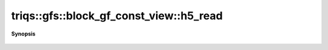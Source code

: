 ..
   Generated automatically by cpp2rst

.. highlight:: c
.. role:: red
.. role:: green
.. role:: param
.. role:: cppbrief


.. _block_gf_const_view_h5_read:

triqs::gfs::block_gf_const_view::h5_read
========================================


**Synopsis**

 .. rst-class:: cppsynopsis

    1. | :cppbrief:`Read from HDF5`
       | void :red:`h5_read` (h5::group :param:`fg`, std::string const & :param:`subgroup_name`, block_gf_const_view<Var, Target> & :param:`g`)